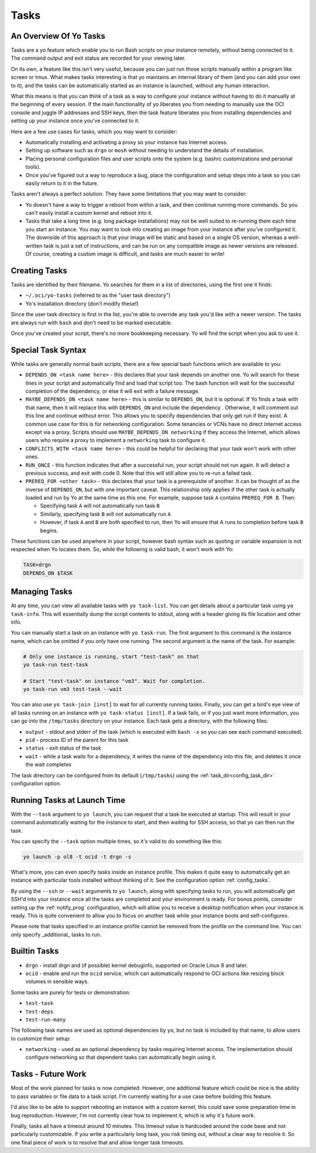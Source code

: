 Tasks
=====

.. _tasks_overview:

An Overview Of Yo Tasks
-----------------------

Tasks are a yo feature which enable you to run Bash scripts on your instance
remotely, without being connected to it. The command output and exit status are
recorded for your viewing later.

On its own, a feature like this isn't very useful, because you can just run
those scripts manually within a program like screen or tmux. What makes tasks
interesting is that yo maintains an internal library of them (and you can add
your own to it), and the tasks can be automatically started as an instance is
launched, without any human interaction.

What this means is that you can think of a task as a way to configure your
instance without having to do it manually at the beginning of every session. If
the main functionality of yo liberates you from needing to manually use the OCI
console and juggle IP addresses and SSH keys, then the task feature liberates
you from installing dependencies and setting up your instance once you've
connected to it.

Here are a few use cases for tasks, which you may want to consider:

- Automatically installing and activating a proxy so your instance has Internet
  access.
- Setting up software such as ``drgn`` or ``mosh`` without needing to understand
  the details of installation.
- Placing personal configuration files and user scripts onto the system (e.g.
  bashrc customizations and personal tools).
- Once you've figured out a way to reproduce a bug, place the configuration and
  setup steps into a task so you can easily return to it in the future.

Tasks aren't always a perfect solution. They have some limitations that you may
want to consider:

- Yo doesn't have a way to trigger a reboot from within a task, and then
  continue running more commands. So you can't easily install a custom kernel
  and reboot into it.
- Tasks that take a long time (e.g. long package installations) may not be well
  suited to re-running them each time you start an instance. You may want to
  look into creating an image from your instance after you've configured it. The
  downside of this approach is that your image will be static and based on a
  single OS version, whereas a well-written task is just a set of instructions,
  and can be run on any compatible image as newer versions are released. Of
  course, creating a custom image is difficult, and tasks are much easier to
  write!

Creating Tasks
--------------

Tasks are identified by their filename. Yo searches for them in a list of
directories, using the first one it finds:

- ``~/.oci/yo-tasks`` (referred to as the "user task directory")
- Yo's installation directory (don't modify these!)

Since the user task directory is first in the list, you're able to override any
task you'd like with a newer version. The tasks are always run with ``bash`` and
don't need to be marked executable.

Once you've created your script, there's no more bookkeeping necessary. Yo will
find the script when you ask to use it.

Special Task Syntax
-------------------

While tasks are generally normal bash scripts, there are a few special bash
functions which are available to you:

- ``DEPENDS_ON <task name here>`` - this declares that your task depends on
  another one. Yo will search for these lines in your script and automatically
  find and load that script too. The bash function will wait for the successful
  completion of the dependency, or else it will exit with a failure message.

- ``MAYBE_DEPENDS_ON <task name here>`` - this is similar to ``DEPENDS_ON``, but
  it is optional. If Yo finds a task with that name, then it will replace this
  with ``DEPENDS_ON`` and include the dependency . Otherwise, it will comment
  out this line and continue without error. This allows you to specify
  dependencies that only get run if they exist. A common use case for this is
  for networking configuration. Some tenancies or VCNs have no direct Internet
  access except via a proxy. Scripts should use ``MAYBE_DEPENDS_ON networking``
  if they access the Internet, which allows users who require a proxy to
  implement a ``networking`` task to configure it.

- ``CONFLICTS_WITH <task name here>`` - this could be helpful for declaring that
  your task won't work with other ones.

- ``RUN_ONCE`` - this function indicates that after a successful run, your
  script should not run again. It will detect a previous success, and exit with
  code 0. Note that this will still allow you to re-run a failed task.

- ``PREREQ_FOR <other task>`` - this declares that your task is a
  prerequisite of another. It can be thought of as the inverse of
  ``DEPENDS_ON``, but with one important caveat. This relationship only applies
  if the other task is actually loaded and run by Yo at the same time as this
  one. For example, suppose task ``A`` contains ``PREREQ_FOR B``. Then:

  - Specifying task ``A`` will not automatically run task ``B``
  - Similarly, specifying task ``B`` will not automatically run ``A``
  - However, if task ``A`` and ``B`` are both specified to run, then Yo will
    ensure that A runs to completion before task ``B`` begins.

These functions can be used anywhere in your script, however bash syntax such as
quoting or variable expansion is not respected when Yo locates them. So, while
the following is valid bash, it won't work with Yo:

.. code:: bash

   TASK=drgn
   DEPENDS_ON $TASK

Managing Tasks
--------------

At any time, you can view all available tasks with ``yo task-list``. You can get
details about a particular task using ``yo task-info``. This will essentially
dump the script contents to stdout, along with a header giving its file
location and other info.

You can manually start a task on an instance with ``yo task-run``. The first
argument to this command is the instance name, which can be omitted if you only
have one running. The second argument is the name of the task. For example:

.. code::

    # Only one instance is running, start "test-task" on that
    yo task-run test-task

    # Start "test-task" on instance "vm3". Wait for completion.
    yo task-run vm3 test-task --wait

You can also use ``yo task-join [inst]`` to wait for all currently running
tasks. Finally, you can get a bird's eye view of all tasks running on an
instance with ``yo task-status [inst]``. If a task fails, or if you just want
more information, you can go into the ``/tmp/tasks`` directory on your instance.
Each task gets a directory, with the following files:

- ``output`` - stdout and stderr of the task (which is executed with ``bash -x``
  so you can see each command executed).
- ``pid`` - process ID of the parent for this task
- ``status`` - exit status of the task
- ``wait`` - while a task waits for a dependency, it writes the name of the
  dependency into this file, and deletes it once the wait completes

The task directory can be configured from its default (``/tmp/tasks``) using the
:ref:`task_dir<config_task_dir>` configuration option.

Running Tasks at Launch Time
----------------------------

With the ``--task`` argument to ``yo launch``, you can request that a task be
executed at startup. This will result in your command automatically waiting for
the instance to start, and then waiting for SSH access, so that yo can then run
the task.

You can specify the ``--task`` option multiple times, so it's valid to do
something like this:

.. code:: bash

   yo launch -p ol8 -t ocid -t drgn -s

What's more, you can even specify tasks inside an instance profile. This makes
it quite easy to automatically get an instance with particular tools installed
without thinking of it. See the configuration option :ref:`config_tasks`.

By using the ``--ssh`` or ``--wait`` arguments to ``yo launch``, along with
specifying tasks to run, you will automatically get SSH'd into your instance
once all the tasks are completed and your environment is ready. For bonus
points, consider setting up the :ref:`notify_prog` configuration, which will
allow you to receive a desktop notification when your instance is ready. This is
quite convenient to allow you to focus on another task while your instance boots
and self-configures.

Please note that tasks specified in an instance profile cannot be removed from
the profile on the command line. You can only specify _additional_ tasks to run.

Builtin Tasks
-------------

- ``drgn`` - install drgn and (if possible) kernel debuginfo, supported on
  Oracle Linux 8 and later.
- ``ocid`` - enable and run the ``ocid`` service, which can automatically
  respond to OCI actions like resizing block volumes in sensible ways.

Some tasks are purely for tests or demonstration:

- ``test-task``
- ``test-deps``
- ``test-run-many``

The following task names are used as optional dependencies by ``yo``, but no
task is included by that name, to allow users to customize their setup:

- ``networking`` - used as an optional dependency by tasks requiring Internet
  access. The implementation should configure networking so that dependent tasks
  can automatically begin using it.

Tasks - Future Work
-------------------

Most of the work planned for tasks is now completed. However, one additional
feature which could be nice is the ability to pass variables or file data to a
task script. I'm currently waiting for a use case before building this feature.

I'd also like to be able to support rebooting an instance with a custom kernel,
this could save some preparation time in bug reproduction. However, I'm not
currently clear how to implement it, which is why it's future work.

Finally, tasks all have a timeout around 10 minutes. This timeout value is
hardcoded around the code base and not particularly customizable. If you write a
particularly long task, you risk timing out, without a clear way to resolve it.
So one final piece of work is to resolve that and allow longer task timeouts.
